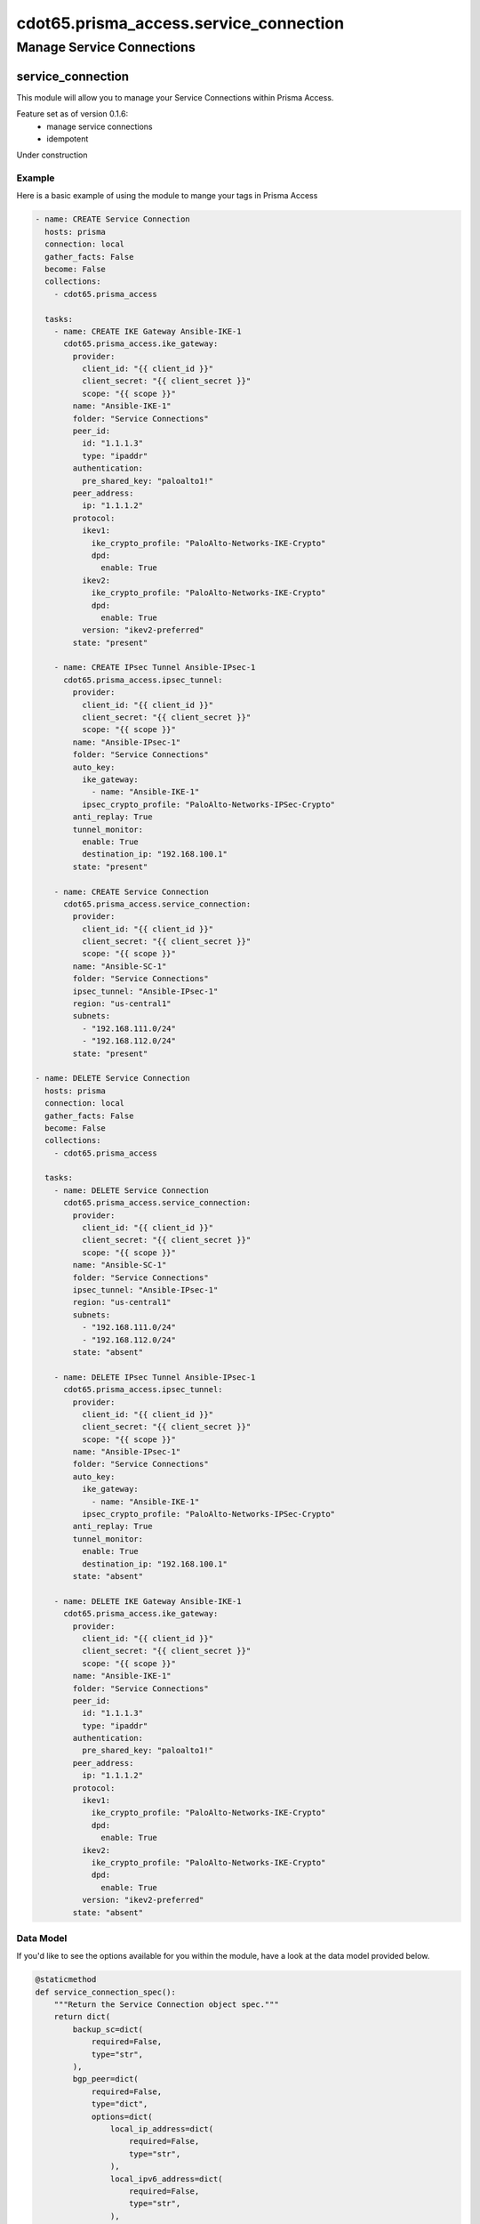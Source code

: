 =======================================
cdot65.prisma_access.service_connection
=======================================

--------------------------
Manage Service Connections
--------------------------

service_connection
==================

This module will allow you to manage your Service Connections within Prisma Access.

Feature set as of version 0.1.6:
  - manage service connections
  - idempotent

Under construction

Example
-------

Here is a basic example of using the module to mange your tags in Prisma Access

.. code-block:: yaml

    - name: CREATE Service Connection
      hosts: prisma
      connection: local
      gather_facts: False
      become: False
      collections:
        - cdot65.prisma_access

      tasks:
        - name: CREATE IKE Gateway Ansible-IKE-1
          cdot65.prisma_access.ike_gateway:
            provider:
              client_id: "{{ client_id }}"
              client_secret: "{{ client_secret }}"
              scope: "{{ scope }}"
            name: "Ansible-IKE-1"
            folder: "Service Connections"
            peer_id:
              id: "1.1.1.3"
              type: "ipaddr"
            authentication:
              pre_shared_key: "paloalto1!"
            peer_address:
              ip: "1.1.1.2"
            protocol:
              ikev1:
                ike_crypto_profile: "PaloAlto-Networks-IKE-Crypto"
                dpd:
                  enable: True
              ikev2:
                ike_crypto_profile: "PaloAlto-Networks-IKE-Crypto"
                dpd:
                  enable: True
              version: "ikev2-preferred"
            state: "present"

        - name: CREATE IPsec Tunnel Ansible-IPsec-1
          cdot65.prisma_access.ipsec_tunnel:
            provider:
              client_id: "{{ client_id }}"
              client_secret: "{{ client_secret }}"
              scope: "{{ scope }}"
            name: "Ansible-IPsec-1"
            folder: "Service Connections"
            auto_key:
              ike_gateway:
                - name: "Ansible-IKE-1"
              ipsec_crypto_profile: "PaloAlto-Networks-IPSec-Crypto"
            anti_replay: True
            tunnel_monitor:
              enable: True
              destination_ip: "192.168.100.1"
            state: "present"

        - name: CREATE Service Connection
          cdot65.prisma_access.service_connection:
            provider:
              client_id: "{{ client_id }}"
              client_secret: "{{ client_secret }}"
              scope: "{{ scope }}"
            name: "Ansible-SC-1"
            folder: "Service Connections"
            ipsec_tunnel: "Ansible-IPsec-1"
            region: "us-central1"
            subnets:
              - "192.168.111.0/24"
              - "192.168.112.0/24"
            state: "present"

    - name: DELETE Service Connection
      hosts: prisma
      connection: local
      gather_facts: False
      become: False
      collections:
        - cdot65.prisma_access

      tasks:
        - name: DELETE Service Connection
          cdot65.prisma_access.service_connection:
            provider:
              client_id: "{{ client_id }}"
              client_secret: "{{ client_secret }}"
              scope: "{{ scope }}"
            name: "Ansible-SC-1"
            folder: "Service Connections"
            ipsec_tunnel: "Ansible-IPsec-1"
            region: "us-central1"
            subnets:
              - "192.168.111.0/24"
              - "192.168.112.0/24"
            state: "absent"

        - name: DELETE IPsec Tunnel Ansible-IPsec-1
          cdot65.prisma_access.ipsec_tunnel:
            provider:
              client_id: "{{ client_id }}"
              client_secret: "{{ client_secret }}"
              scope: "{{ scope }}"
            name: "Ansible-IPsec-1"
            folder: "Service Connections"
            auto_key:
              ike_gateway:
                - name: "Ansible-IKE-1"
              ipsec_crypto_profile: "PaloAlto-Networks-IPSec-Crypto"
            anti_replay: True
            tunnel_monitor:
              enable: True
              destination_ip: "192.168.100.1"
            state: "absent"

        - name: DELETE IKE Gateway Ansible-IKE-1
          cdot65.prisma_access.ike_gateway:
            provider:
              client_id: "{{ client_id }}"
              client_secret: "{{ client_secret }}"
              scope: "{{ scope }}"
            name: "Ansible-IKE-1"
            folder: "Service Connections"
            peer_id:
              id: "1.1.1.3"
              type: "ipaddr"
            authentication:
              pre_shared_key: "paloalto1!"
            peer_address:
              ip: "1.1.1.2"
            protocol:
              ikev1:
                ike_crypto_profile: "PaloAlto-Networks-IKE-Crypto"
                dpd:
                  enable: True
              ikev2:
                ike_crypto_profile: "PaloAlto-Networks-IKE-Crypto"
                dpd:
                  enable: True
              version: "ikev2-preferred"
            state: "absent"



Data Model
----------

If you'd like to see the options available for you within the module, have a look at the data model provided below. 

.. code-block:: python

    @staticmethod
    def service_connection_spec():
        """Return the Service Connection object spec."""
        return dict(
            backup_sc=dict(
                required=False,
                type="str",
            ),
            bgp_peer=dict(
                required=False,
                type="dict",
                options=dict(
                    local_ip_address=dict(
                        required=False,
                        type="str",
                    ),
                    local_ipv6_address=dict(
                        required=False,
                        type="str",
                    ),
                    peer_ip_address=dict(
                        required=False,
                        type="str",
                    ),
                    peer_ipv6_address=dict(
                        required=False,
                        type="str",
                    ),
                    same_as_primary=dict(
                        required=False,
                        type="bool",
                    ),
                    secret=dict(
                        required=False,
                        type="str",
                    ),
                ),
            ),
            folder=dict(
                choices=[
                    "Mobile Users",
                    "Mobile Users Container",
                    "Mobile Users Explicit Proxy",
                    "Remote Networks",
                    "Service Connections",
                    "Shared",
                ],
                required=True,
                type="str",
            ),
            ipsec_tunnel=dict(
                max_length=63,
                required=True,
                type="str",
            ),
            name=dict(
                max_length=63,
                required=True,
                type="str",
            ),
            nat_pool=dict(
                required=False,
                type="str",
            ),
            no_export_community=dict(
                required=False,
                type="str",
                choices=[
                    "Disabled",
                    "Enabled-In",
                    "Enabled-Out",
                    "Enabled-Both",
                ],
            ),
            protocol=dict(
                required=False,
                type="dict",
                options=dict(
                    bgp=dict(
                        required=False,
                        type="dict",
                        options=dict(
                            do_not_export_routes=dict(
                                required=False,
                                type="bool",
                            ),
                            enable=dict(
                                required=False,
                                type="bool",
                            ),
                            fast_failover=dict(
                                required=False,
                                type="bool",
                            ),
                            local_ip_address=dict(
                                required=False,
                                type="str",
                            ),
                            originate_default_route=dict(
                                required=False,
                                type="bool",
                            ),
                            peer_as=dict(
                                required=False,
                                type="str",
                            ),
                            peer_ip_address=dict(
                                required=False,
                                type="str",
                            ),
                            secret=dict(
                                required=False,
                                type="str",
                            ),
                            summarize_mobile_user_routes=dict(
                                required=False,
                                type="bool",
                            ),
                        ),
                    ),
                ),
            ),
            qos=dict(
                required=False,
                type="dict",
                options=dict(
                    enable=dict(
                        required=False,
                        type="bool",
                    ),
                    qos_profile=dict(
                        required=False,
                        type="str",
                    ),
                ),
            ),
            onboarding_type=dict(
                choices=[
                    "classic",
                ],
                default="classic",
                required=False,
                type="str",
            ),
            provider=dict(
                options=dict(
                    client_id=dict(
                        required=True,
                        type="str",
                    ),
                    client_secret=dict(
                        required=True,
                        type="str",
                    ),
                    scope=dict(
                        required=True,
                        type="str",
                    ),
                ),
                required=True,
                type="dict",
            ),
            region=dict(
                choices=[
                    "af-south-1",
                    "ap-northeast-1",
                    "ap-northeast-2",
                    "ap-south-1",
                    "ap-southeast-1",
                    "ap-southeast-2",
                    "asia-east1",
                    "asia-east2",
                    "asia-northeast2",
                    "asia-south1",
                    "asia-south2",
                    "asia-southeast1",
                    "asia-southeast2",
                    "australia-southeast1",
                    "australia-southeast2",
                    "ca-central-1",
                    "europe-north1",
                    "europe-southwest1",
                    "europe-west1",
                    "europe-west3",
                    "europe-west4",
                    "europe-west6",
                    "europe-west8",
                    "europe-west9",
                    "eu-central-1",
                    "eu-west-1",
                    "eu-west-2",
                    "eu-west-3",
                    "me-south-1",
                    "me-west1",
                    "northamerica-northeast2",
                    "sa-east-1",
                    "southamerica-east1",
                    "southamerica-west1",
                    "us-central1",
                    "us-east-1",
                    "us-east1",
                    "us-east-2",
                    "us-east4",
                    "us-south1",
                    "us-west-1",
                    "us-west1",
                    "us-west-2",
                ],
                required=True,
                type="str",
            ),
            secondary_ipsec_tunnel=dict(
                required=False,
                type="str",
            ),
            source_nat=dict(
                required=False,
                type="bool",
            ),
            state=dict(
                choices=["absent", "present"],
                required=True,
                type="str",
            ),
            subnets=dict(
                elements="str",
                max_items=64,
                required=True,
                type="list",
            ),
        )

